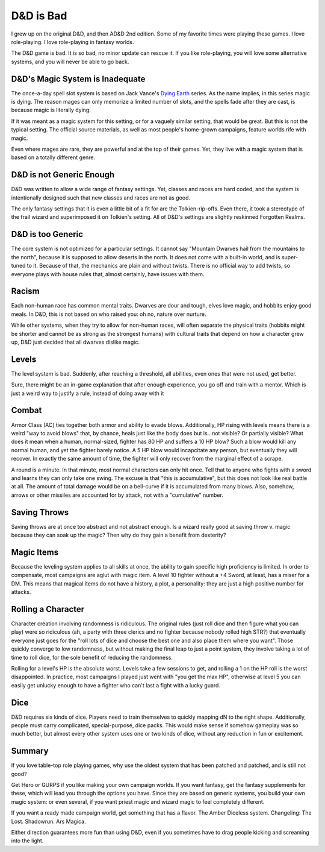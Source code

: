 D&D is Bad
==========

I grew up on the original D&D,
and then AD&D 2nd edition.
Some of my favorite times were playing these games.
I love role-playing.
I love role-playing in fantasy worlds.

The D&D game is bad.
It is so bad,
no minor update can rescue it.
If you like role-playing,
you will love some alternative systems,
and you will never be able to go back.

D&D's Magic System is Inadequate
--------------------------------

The once-a-day spell slot system is based on
Jack Vance's
`Dying Earth`_
series.
As the name implies,
in this series magic is dying.
The reason mages can only memorize a limited number of slots,
and the spells fade after they are cast,
is because magic is literally dying.

If it was meant as a magic system for this setting,
or for a vaguely similar setting,
that would be great.
But this is not the typical setting.
The official source materials,
as well as most people's home-grown campaigns,
feature worlds rife with magic.

Even where mages are rare,
they are powerful and at the top of their games.
Yet, they live with a magic system that is based
on a totally different genre.

.. _Dying Earth: https://en.wikipedia.org/wiki/Dying_Earth

D&D is not Generic Enough
-------------------------

D&D was written to allow a wide range of fantasy settings.
Yet,
classes and races are hard coded,
and the system is intentionally designed such that new classes
and races
are not as good.

The only fantasy settings that it is even a little bit of a fit for
are the Tolkien-rip-offs.
Even there,
it took a stereotype of the frail wizard and superimposed it on Tolkien's
setting.
All of D&D's settings are slightly reskinned Forgotten Realms.

D&D is too Generic
------------------

The core system is not optimized for a particular settings.
It cannot say "Mountain Dwarves hail from the mountains to the north",
because it is supposed to allow deserts in the north.
It does not come with a built-in world,
and is super-tuned to it.
Because of that,
the mechanics are plain and without twists.
There is no official way to add twists,
so everyone plays with house rules that,
almost certainly,
have issues with them.


Racism
------

Each non-human race has common mental traits.
Dwarves are dour and tough,
elves love magic,
and hobbits enjoy good meals.
In D&D,
this is not based on who raised you:
oh no,
nature over nurture.

While other systems,
when they try to allow for non-human races,
will often separate the physical traits
(hobbits might be shorter and cannot be as strong as the strongest humans)
with cultural traits that depend on how a character grew up,
D&D just decided that all dwarves dislike magic.

Levels
------

The level system is bad.
Suddenly,
after reaching a threshold,
all abilities,
even ones that were not used,
get better.

Sure,
there might be an in-game explanation
that after enough experience,
you go off and train with a mentor.
Which is just a weird way to justify a rule,
instead of doing away with it

Combat
------

Armor Class (AC) ties together both armor and ability to evade blows.
Additionally,
HP rising with levels means there is a weird
"way to avoid blows"
that,
by chance,
heals just like the body does but is...not visible?
Or partially visible?
What does it mean when a human, normal-sized, fighter has 80 HP and suffers
a 10 HP blow?
Such a blow would kill any normal human,
and yet the fighter barely notice.
A 5 HP blow would incapcitate any person,
but eventually they will recover.
In exactly the same amount of time,
the fighter will only recover from the marginal effect of a scrape.

A round is a minute.
In that minute,
most normal characters can only hit once.
Tell that to anyone who fights with a sword and learns they can only take
one swing.
The excuse is that "this is accumulative",
but this does not look like real battle at all.
The amount of total damage would be on a bell-curve if it is accumulated
from many blows.
Also,
somehow,
arrows or other missiles are accounted for by attack,
not with a "cumulative" number.

Saving Throws
-------------

Saving throws are at once too abstract and not abstract enough.
Is a wizard really good at saving throw v. magic because they can soak
up the magic? Then why do they gain a benefit from dexterity?

Magic Items
-----------

Because the leveling system applies to all skills at once,
the ability to gain specific high proficiency is limited.
In order to compensate,
most campaigns are aglut with magic item.
A level 10 fighter without a +4 Sword,
at least,
has a miser for a DM.
This means that magical items do not have a history,
a plot,
a personality:
they are just a high positive number for attacks.

Rolling a Character
-------------------

Character creation involving randomness is ridiculous.
The original rules
(just roll dice and then figure what you can play)
were so ridiculous
(ah, a party with three clerics and no fighter because nobody rolled
high STR?)
that eventually everyone just goes for the "roll lots of dice and choose
the best one and also place them where you want".
Those quickly converge to low randomness,
but without making the final leap to just a point system,
they involve taking a lot of time to roll dice,
for the sole benefit of reducing the randomness.

Rolling for a level's HP is the absolute worst.
Levels take a few sessions to get,
and rolling a 1 on the HP roll is the worst disappointed.
In practice,
most campaigns I played just went with
"you get the max HP",
otherwise at level 5 you can easily get unlucky enough to have a fighter
who can't last a fight with a lucky guard.

Dice
----

D&D requires six kinds of dice.
Players need to train themselves to quickly mapping dN to the
right shape.
Additionally, people must carry complicated,
special-purpose,
dice packs.
This would make sense if somehow gameplay was so much better,
but almost every other system uses one or two kinds of dice,
without any reduction in fun or excitement.

Summary
-------

If you love table-top role playing games,
why use the oldest system that has been patched and patched,
and is still not good?

Get Hero or GURPS if you like making your own campaign worlds.
If you want fantasy, get the fantasy supplements for these,
which will lead you through the options you have.
Since they are based on generic systems,
you build your own magic system:
or even several, if you want priest magic and wizard magic
to feel completely different.

If you want a ready made campaign world,
get something that has a flavor.
The Amber Diceless system.
Changeling: The Lost.
Shadowrun.
Ars Magica.

Either direction guarantees more fun than using D&D,
even if you sometimes have to drag people kicking and screaming
into the light.

